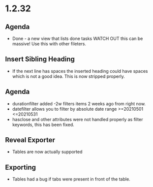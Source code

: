 * 1.2.32
** Agenda
   - Done - a new view that lists done tasks
	 WATCH OUT this can be massive! Use this with other fileters.

** Insert Sibling Heading
   - If the next line has spaces the inserted heading could have spaces which is not a good idea.
     This is now stripped properly.

** Agenda
   - durationfilter added -2w filters items 2 weeks ago from right now. 
   - datefilter allows you to filter by absolute date range >=20210501 <=20210531
   - hasclose and other attributes were not handled properly as filter keywords, this has been fixed.

** Reveal Exporter
   - Tables are now actually supported

** Exporting
   - Tables had a bug if tabs were present in front of the table.